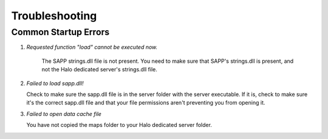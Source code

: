 Troubleshooting
=================


Common Startup Errors
-----------------------

1. *Requested function "load" cannot be executed now.*

    The SAPP strings.dll file is not present.
    You need to make sure that SAPP's strings.dll is present, and not the Halo dedicated server's strings.dll file.

2. *Failed to load sapp.dll!*

   Check to make sure the sapp.dll file is in the server folder with the server executable.
   If it is, check to make sure it's the correct sapp.dll file and that your file permissions aren't preventing you from opening it.

3.  *Failed to open data cache file*
    
    You have not copied the maps folder to your Halo dedicated server folder.
